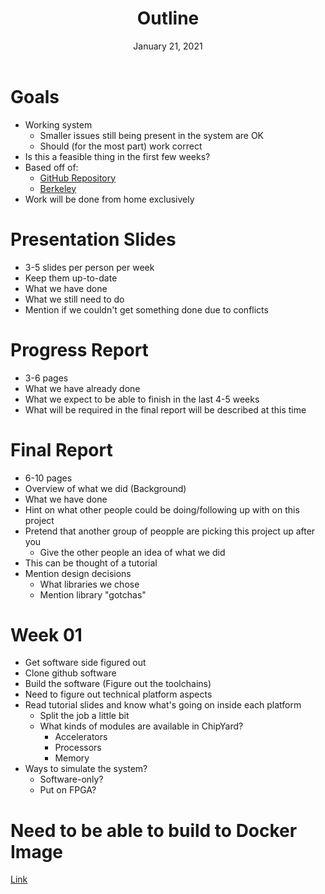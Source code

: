 #+TITLE: Outline
#+DATE: January 21, 2021

* Goals
  * Working system
    - Smaller issues still being present in the system are OK
    - Should (for the most part) work correct
  * Is this a feasible thing in the first few weeks?
  * Based off of:
    - [[https://github.com/openhwgroup/cva6][GitHub Repository]]
    - [[https://github.com/ucb-bar/chipyard][Berkeley]]
  * Work will be done from home exclusively

* Presentation Slides
  * 3-5 slides per person per week
  * Keep them up-to-date
  * What we have done
  * What we still need to do
  * Mention if we couldn't get something done due to conflicts

* Progress Report
  * 3-6 pages
  * What we have already done
  * What we expect to be able to finish in the last 4-5 weeks
  * What will be required in the final report will be described at this time

* Final Report
  * 6-10 pages
  * Overview of what we did (Background)
  * What we have done
  * Hint on what other people could be doing/following up with on this project
  * Pretend that another group of peopple are picking this project up after you
    - Give the other people an idea of what we did
  * This can be thought of a tutorial
  * Mention design decisions
    - What libraries we chose
    - Mention library "gotchas"

* Week 01
  * Get software side figured out
  * Clone github software
  * Build the software (Figure out the toolchains)
  * Need to figure out technical platform aspects
  * Read tutorial slides and know what's going on inside each platform
    - Split the job a little bit
    - What kinds of modules are available in ChipYard?
      + Accelerators
      + Processors
      + Memory
  * Ways to simulate the system?
    - Software-only?
    - Put on FPGA?

* Need to be able to build to Docker Image
[[https://nixos.org/guides/building-and-running-docker-images.html][Link]]
